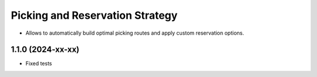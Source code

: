 ================================
Picking and Reservation Strategy
================================

* Allows to automatically build optimal picking routes and apply custom reservation options.

1.1.0 (2024-xx-xx)
***********************

* Fixed tests